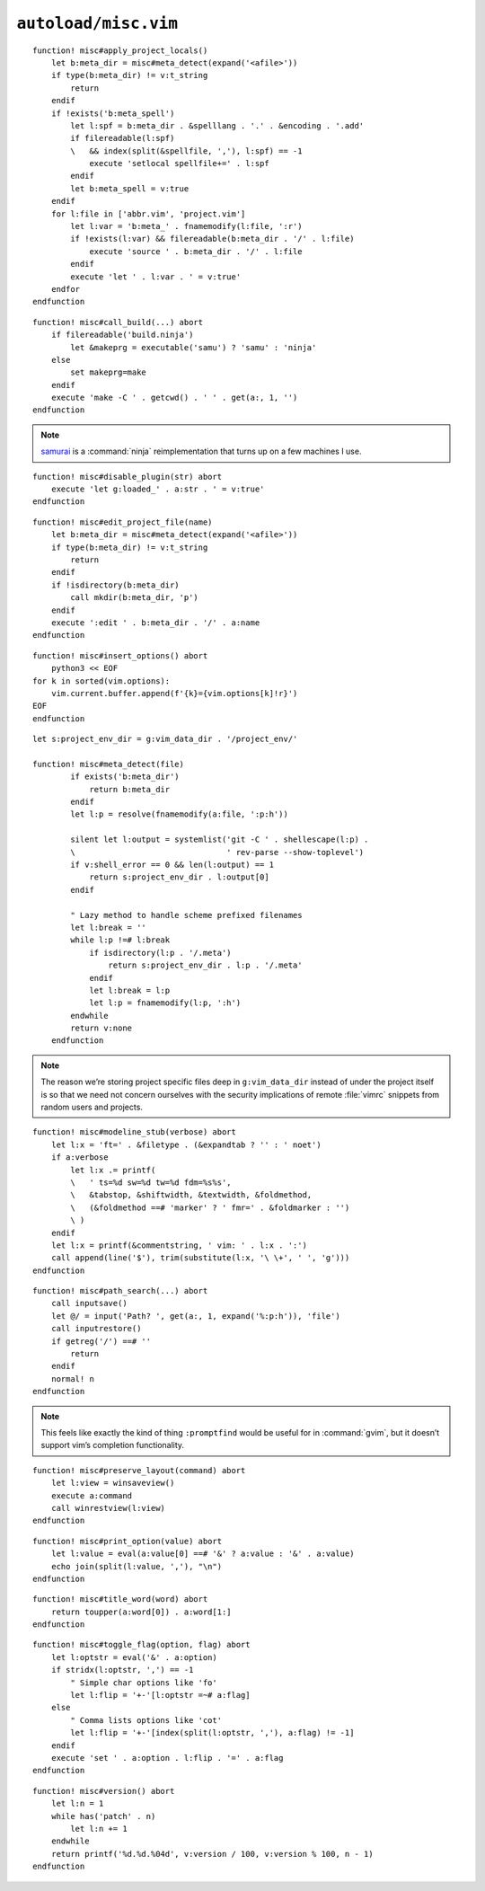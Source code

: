 ``autoload/misc.vim``
=====================

.. function:: apply_project_locals() -> None

    Find and process project-specific configuration files.

::

    function! misc#apply_project_locals()
        let b:meta_dir = misc#meta_detect(expand('<afile>'))
        if type(b:meta_dir) != v:t_string
            return
        endif
        if !exists('b:meta_spell')
            let l:spf = b:meta_dir . &spelllang . '.' . &encoding . '.add'
            if filereadable(l:spf)
            \   && index(split(&spellfile, ','), l:spf) == -1
                execute 'setlocal spellfile+=' . l:spf
            endif
            let b:meta_spell = v:true
        endif
        for l:file in ['abbr.vim', 'project.vim']
            let l:var = 'b:meta_' . fnamemodify(l:file, ':r')
            if !exists(l:var) && filereadable(b:meta_dir . '/' . l:file)
                execute 'source ' . b:meta_dir . '/' . l:file
            endif
            execute 'let ' . l:var . ' = v:true'
        endfor
    endfunction

.. function:: call_build(target: Optional[str]) -> None

    Utility function to run a build.

    This supports ninja_ and make_, and prefers :command:`ninja` when both
    build files exist.

    :param target: Item to build, or build tool’s default if not given.

::

    function! misc#call_build(...) abort
        if filereadable('build.ninja')
            let &makeprg = executable('samu') ? 'samu' : 'ninja'
        else
            set makeprg=make
        endif
        execute 'make -C ' . getcwd() . ' ' . get(a:, 1, '')
    endfunction

.. note::

    samurai_ is a :command:`ninja` reimplementation that turns up on a few
    machines I use.

.. function:: disable_plugin(plugin: str) -> None

    Mark a function as loaded to prevent loading.

    This is purely to remove duplication in setup.

    :param plugin: Name of the plugin to shadow

::

    function! misc#disable_plugin(str) abort
        execute 'let g:loaded_' . a:str . ' = v:true'
    endfunction

.. function:: edit_project_file(name: str) -> None

    Edit project-specific configuration file.

    :param name: Configuration file to edit

::

    function! misc#edit_project_file(name)
        let b:meta_dir = misc#meta_detect(expand('<afile>'))
        if type(b:meta_dir) != v:t_string
            return
        endif
        if !isdirectory(b:meta_dir)
            call mkdir(b:meta_dir, 'p')
        endif
        execute ':edit ' . b:meta_dir . '/' . a:name
    endfunction

.. function:: insert_options() -> None

    Insert all :command:`vim` options in to the current buffer.

::

    function! misc#insert_options() abort
        python3 << EOF
    for k in sorted(vim.options):
        vim.current.buffer.append(f'{k}={vim.options[k]!r}')
    EOF
    endfunction

.. function:: meta_detect(file: str) -> Optional[str]

    Find location for project-specific configuration files.

    :param file: Location to search for directory from
    :returns: Directory for project-specific configuration files, if
        possible

::

    let s:project_env_dir = g:vim_data_dir . '/project_env/'

    function! misc#meta_detect(file)
            if exists('b:meta_dir')
                return b:meta_dir
            endif
            let l:p = resolve(fnamemodify(a:file, ':p:h'))

            silent let l:output = systemlist('git -C ' . shellescape(l:p) .
            \                                ' rev-parse --show-toplevel')
            if v:shell_error == 0 && len(l:output) == 1
                return s:project_env_dir . l:output[0]
            endif

            " Lazy method to handle scheme prefixed filenames
            let l:break = ''
            while l:p !=# l:break
                if isdirectory(l:p . '/.meta')
                    return s:project_env_dir . l:p . '/.meta'
                endif
                let l:break = l:p
                let l:p = fnamemodify(l:p, ':h')
            endwhile
            return v:none
        endfunction

.. note::

    The reason we’re storing project specific files deep in ``g:vim_data_dir``
    instead of under the project itself is so that we need not concern ourselves
    with the security implications of remote :file:`vimrc` snippets from random
    users and projects.

.. function:: modeline_stub(verbose: bool) -> None

    Insert a modeline on the last line of a buffer

    :param verbose: If truthy, return a verbose modeline

::

    function! misc#modeline_stub(verbose) abort
        let l:x = 'ft=' . &filetype . (&expandtab ? '' : ' noet')
        if a:verbose
            let l:x .= printf(
            \   ' ts=%d sw=%d tw=%d fdm=%s%s',
            \   &tabstop, &shiftwidth, &textwidth, &foldmethod,
            \   (&foldmethod ==# 'marker' ? ' fmr=' . &foldmarker : '')
            \ )
        endif
        let l:x = printf(&commentstring, ' vim: ' . l:x . ':')
        call append(line('$'), trim(substitute(l:x, '\ \+', ' ', 'g')))
    endfunction

.. function:: path_search(path: Optional[str]) -> None

    Search for paths without all the escaping required by ``/``.

::

    function! misc#path_search(...) abort
        call inputsave()
        let @/ = input('Path? ', get(a:, 1, expand('%:p:h')), 'file')
        call inputrestore()
        if getreg('/') ==# ''
            return
        endif
        normal! n
    endfunction

.. note::

    This feels like exactly the kind of thing ``:promptfind`` would be
    useful for in :command:`gvim`, but it doesn’t support vim’s completion
    functionality.

.. function:: preserve_layout(command: str) -> None

    Execute command and preserve original layout.

    :param command: Command to execute

::

    function! misc#preserve_layout(command) abort
        let l:view = winsaveview()
        execute a:command
        call winrestview(l:view)
    endfunction

.. function:: print_option(option: str) -> None

    Pretty print an option’s value.

    :param option: Option to display

::

    function! misc#print_option(value) abort
        let l:value = eval(a:value[0] ==# '&' ? a:value : '&' . a:value)
        echo join(split(l:value, ','), "\n")
    endfunction

.. function:: title_word(word: str) -> str

    Convenience function to apply title case to a word.

    :param word: Text to operate on
    :returns: Title-cased input

::

    function! misc#title_word(word) abort
        return toupper(a:word[0]) . a:word[1:]
    endfunction

.. function:: toggle_flag(option: str, flag: str) -> None

    Toggle an option.

    :param option: Option to toggle
    :param flag: Flag to change on given option

::

    function! misc#toggle_flag(option, flag) abort
        let l:optstr = eval('&' . a:option)
        if stridx(l:optstr, ',') == -1
            " Simple char options like 'fo'
            let l:flip = '+-'[l:optstr =~# a:flag]
        else
            " Comma lists options like 'cot'
            let l:flip = '+-'[index(split(l:optstr, ','), a:flag) != -1]
        endif
        execute 'set ' . a:option . l:flip . '=' . a:flag
    endfunction

.. function:: version() -> str

    Find :command:`vim`’s base version.

    Many distributions package :command:`vim` with cherry picked patches, and
    sometimes it is nice to know the current base version.

    :returns: :command:`vim` version including the maximum consecutive patch

::

    function! misc#version() abort
        let l:n = 1
        while has('patch' . n)
            let l:n += 1
        endwhile
        return printf('%d.%d.%04d', v:version / 100, v:version % 100, n - 1)
    endfunction

.. _ninja: https://ninja-build.org/
.. _make: https://www.gnu.org/software/make/make.html
.. _samurai: https://github.com/michaelforney/samurai
